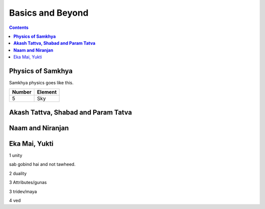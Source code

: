 Basics and Beyond
===============================================================================

.. contents:: **Contents**
   :local:

**Physics of Samkhya**
-----------------------

Samkhya physics goes like this.

======= ===========
Number    Element
======= ===========
 5        Sky
======= ===========

**Akash Tattva, Shabad and Param Tatva**
-----------------------------------------

**Naam and Niranjan**
------------------------

Eka Mai, Yukti
---------------

1 unity

sab gobind hai and not tawheed.

2 duality

3 Attributes/gunas

3 tridev/maya

4 ved
